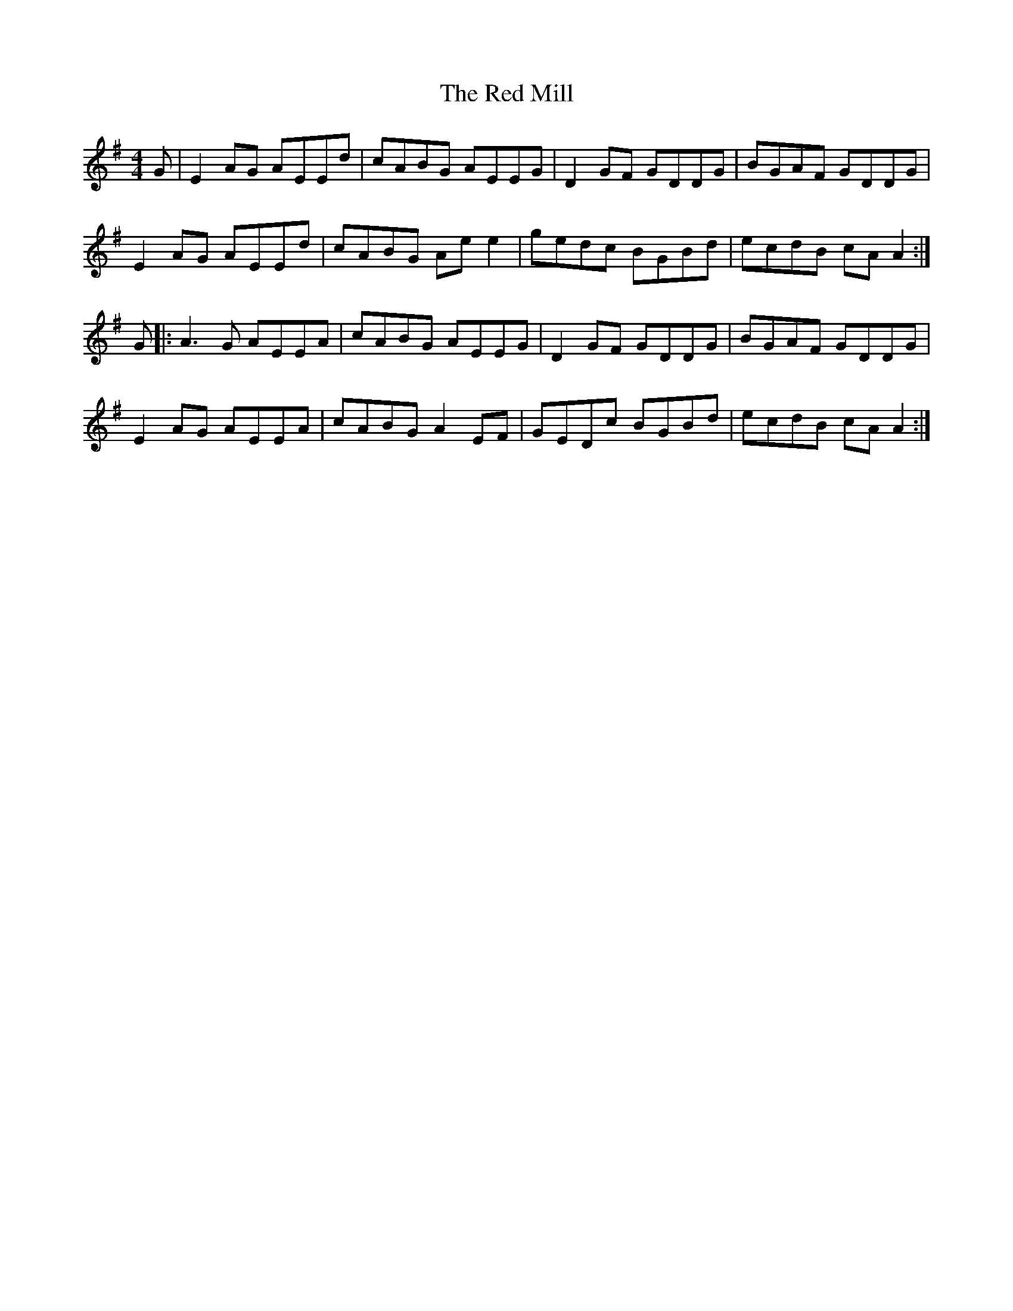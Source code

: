 X: 33899
T: Red Mill, The
R: reel
M: 4/4
K: Adorian
G|E2 AG AEEd|cABG AEEG|D2GF GDDG|BGAF GDDG|
E2 AG AEEd|cABG Ae e2|gedc BGBd|ecdB cA A2:|
G|:A3G AEEA|cABG AEEG|D2 GF GDDG|BGAF GDDG|
E2 AG AEEA|cABG A2 EF|GEDc BGBd|ecdB cA A2:|

